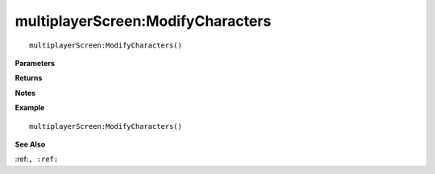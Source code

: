 .. _multiplayerScreen_ModifyCharacters:

===================================
multiplayerScreen\:ModifyCharacters 
===================================

.. description
    
::

   multiplayerScreen:ModifyCharacters()


**Parameters**



**Returns**



**Notes**



**Example**

::

   multiplayerScreen:ModifyCharacters()

**See Also**

:ref:``, :ref:`` 

